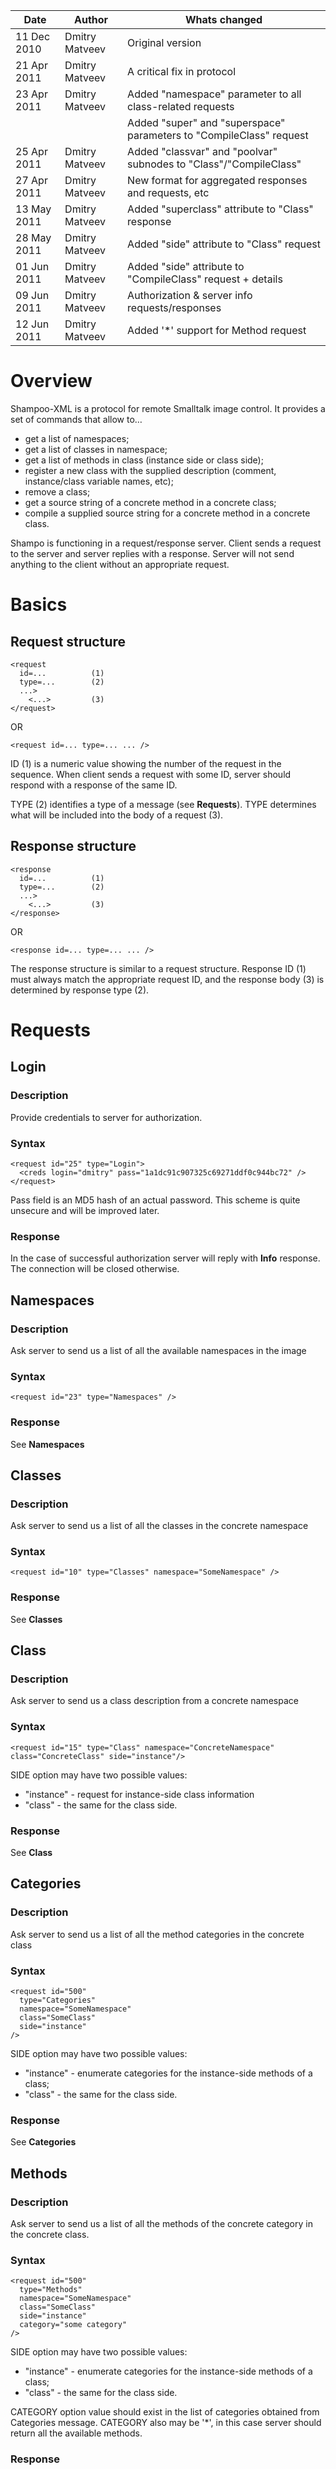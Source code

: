 #+TITLE Shampoo XML protocol description

| Date        | Author         | Whats changed                                                       |
|-------------+----------------+---------------------------------------------------------------------|
| 11 Dec 2010 | Dmitry Matveev | Original version                                                    |
| 21 Apr 2011 | Dmitry Matveev | A critical fix in protocol                                          |
| 23 Apr 2011 | Dmitry Matveev | Added "namespace" parameter to all class-related requests           |
|             |                | Added "super" and "superspace" parameters to "CompileClass" request |
| 25 Apr 2011 | Dmitry Matveev | Added "classvar" and "poolvar" subnodes to "Class"/"CompileClass"   |
| 27 Apr 2011 | Dmitry Matveev | New format for aggregated responses and requests, etc               |
| 13 May 2011 | Dmitry Matveev | Added "superclass" attribute to "Class" response                    |
| 28 May 2011 | Dmitry Matveev | Added "side" attribute to "Class" request                           |
| 01 Jun 2011 | Dmitry Matveev | Added "side" attribute to "CompileClass" request + details          |
| 09 Jun 2011 | Dmitry Matveev | Authorization & server info requests/responses                      |
| 12 Jun 2011 | Dmitry Matveev | Added '*' support for Method request                                |

* Overview

Shampoo-XML is a protocol for remote Smalltalk image control. It provides a set
of commands that allow to...
  - get a list of namespaces;
  - get a list of classes in namespace;
  - get a list of methods in class (instance side or class side);
  - register a new class with the supplied description (comment, instance/class
    variable names, etc);
  - remove a class;
  - get a source string of a concrete method in a concrete class;
  - compile a supplied source string for a concrete method in a concrete class.

Shampo is functioning in a request/response server. Client sends a request to
the server and server replies with a response. Server will not send anything
to the client without an appropriate request.

* Basics

** Request structure

#+BEGIN_EXAMPLE
  <request
    id=...          (1)
    type=...        (2)
    ...>            
      <...>         (3)
  </request>
#+END_EXAMPLE

  OR

#+BEGIN_EXAMPLE
  <request id=... type=... ... />
#+END_EXAMPLE

ID (1) is a numeric value showing the number of the request in the sequence. When
client sends a request with some ID, server should respond with a response of the
same ID.

TYPE (2) identifies a type of a message (see *Requests*). TYPE determines what
will be included into the body of a request (3).

** Response structure

#+BEGIN_EXAMPLE
  <response
    id=...          (1)
    type=...        (2)
    ...>
      <...>         (3)
  </response>
#+END_EXAMPLE

OR

#+BEGIN_EXAMPLE
  <response id=... type=... ... />
#+END_EXAMPLE

The response structure is similar to a request structure. Response ID (1) must
always match the appropriate request ID, and the response body (3) is determined
by response type (2).
  
* Requests

** Login

*** Description
Provide credentials to server for authorization.

*** Syntax

#+BEGIN_EXAMPLE
  <request id="25" type="Login">
    <creds login="dmitry" pass="1a1dc91c907325c69271ddf0c944bc72" />
  </request>
#+END_EXAMPLE

Pass field is an MD5 hash of an actual password. This scheme is quite unsecure and
will be improved later.

*** Response
In the case of successful authorization server will reply with *Info* response.
The connection will be closed otherwise.

** Namespaces

*** Description
Ask server to send us a list of all the available namespaces in the image

*** Syntax

#+BEGIN_EXAMPLE
  <request id="23" type="Namespaces" />
#+END_EXAMPLE

*** Response
See *Namespaces*

** Classes

*** Description
Ask server to send us a list of all the classes in the concrete namespace

*** Syntax

#+BEGIN_EXAMPLE
  <request id="10" type="Classes" namespace="SomeNamespace" />
#+END_EXAMPLE

*** Response
See *Classes*

** Class

*** Description
Ask server to send us a class description from a concrete namespace

*** Syntax

#+BEGIN_EXAMPLE
  <request id="15" type="Class" namespace="ConcreteNamespace" class="ConcreteClass" side="instance"/>
#+END_EXAMPLE

  SIDE option may have two possible values:
  - "instance" - request for instance-side class information
  - "class"    - the same for the class side.

*** Response
See *Class*

** Categories

*** Description
Ask server to send us a list of all the method categories in the concrete class

*** Syntax

#+BEGIN_EXAMPLE
  <request id="500"
    type="Categories"
    namespace="SomeNamespace"
    class="SomeClass"
    side="instance"
  />
#+END_EXAMPLE

  SIDE option may have two possible values:
  - "instance" - enumerate categories for the instance-side methods of a class;
  - "class"    - the same for the class side.

*** Response
See *Categories*

** Methods

*** Description
Ask server to send us a list of all the methods of the concrete category in the
concrete class.

*** Syntax

#+BEGIN_EXAMPLE
  <request id="500"
    type="Methods"
    namespace="SomeNamespace"
    class="SomeClass"
    side="instance"
    category="some category"
  />
#+END_EXAMPLE

  SIDE option may have two possible values:
  - "instance" - enumerate categories for the instance-side methods of a class;
  - "class"    - the same for the class side.

  CATEGORY option value should exist in the list of categories obtained from
  Categories message. CATEGORY also may be '*', in this case server should return
  all the available methods.

*** Response
See *Methods*

** MethodSource

*** Description
Ask server to send us a source code stirng for a specified method. Method should exist
in the class.

*** Syntax

#+BEGIN_EXAMPLE    
  <request
    id="123"
    type="MethodSource"
    namespace="SomeNamespace"
    class="SomeClass"
    side="instance"
    method="method name"
  />
#+END_EXAMPLE
    
*** Response
See *MethodSource*

** CompileClass

*** Description
Compile a new class. Or recompile it, if a class is already exist.

*** Syntax

#+BEGIN_EXAMPLE
  <request id="80" type="CompileClass" superspace="SuperNamespace" super="SuperClassName" namespace="SomeNamespace" class="SomeClass" side="instance">
      <instvar>one</instvar>
      <instvar>two</instvar>
      <instvar>three</instvar>
      <classvar>classOne</classvar>
      <classvar>classTwo</classvar>
      <classvar>classThree</classvar>
      <poolvar>poolOne</poolvar>
      <poolvar>poolTwo</poolvar>
      <poolvar>poolThree</poolvar>
  </request>
#+END_EXAMPLE

Instance variables must be registered in the class in the order specified by message.

A class side can also be "compiled", but it is actually a modification, not a creation of a new class. So some parameters can be omitted in this case:

#+BEGIN_EXAMPLE
  <request id="80" type="CompileClass" namespace="SomeNamespace" class="SomeClass" side="class">
      <instvar>one</instvar>
      <instvar>two</instvar>
      <instvar>three</instvar>
  </request>
#+END_EXAMPLE

The side argument is optional, if not specified, the request will be considered as an "instance" one.

*** Response
See *OperationalResoponse*

** CompileMethod

*** Description
Ask server to compile a string of code to the specified class.

*** Syntax

#+BEGIN_EXAMPLE
  <request id="80" type="CompileMethod" namespace="SomeNamespace" class="SomeClass" side="instance">
    sampleCompare: anInteger with: anotherInteger [
        ^ anInteger &gt; anotherInteger
    ]
  </request>
#+END_EXAMPLE

To preserve XML parser from going crazy, all suspicious symbols (such as &, >, <
and others) must be escaped before sending (to &amp; &lt; &gt; etc).

*** Response
See *OperationalResponse*

** TODO RemoveClass

** TODO RemoveMethod

* Responses

** OperationalResponse

*** Description
OperationalResponse is a generic response from a server that indicates success of failure.

*** Syntax

#+BEGIN_EXAMPLE
  <response id="80" type="OperationalResponse" status="success" />
#+END_EXAMPLE

STATUS can be "success" or "failure".

** Namespaces

*** Description
The list of all available namespaces.

*** Syntax

#+BEGIN_EXAMPLE
  <response id="23" type="Namespaces">
      <namespace>CSymbols</namespace>
      <namespace>Kernel</namespace>
      ...
  </response>
#+END_EXAMPLE

*** TODO subspaces

** Classes

*** Description
The list of all available classes in the namespace.

*** Syntax

#+BEGIN_EXAMPLE
  <response id="67" type="Classes">
      <class>Object</class>
      <class>SmallInteger</class>
      ...
  </response>
#+END_EXAMPLE

** Class

*** Description
A class description.

*** Syntax

#+BEGIN_EXAMPLE
  <response id="80" type="Class" class="SomeClass" superclass="SuperClass">
      <instvar>one</instvar>
      <instvar>two</instvar>
      <instvar>three</instvar>
      <classvar>classOne</classvar>
      <classvar>classTwo</classvar>
      <classvar>classThree</classvar>
      <poolvar>poolOne</poolvar>
      <poolvar>poolTwo</poolvar>
      <poolvar>poolThree</poolvar>
  </response>
#+END_EXAMPLE

Almost exactly matches CompileClass request.

** Categories

*** Description
The list of all available categories for a concrete class.

*** Syntax

#+BEGIN_EXAMPLE
  <response id="90" type="Categories">
      <category>private</category>
      <category>accessors</category>
      ...
  </response>
#+END_EXAMPLE

** Methods

*** Description
The list of all available methods in a concrete category for a concrete class.

*** Syntax

#+BEGIN_EXAMPLE
  <response id="100" type="Methods" class="SomeClass">
      <method>do:</method>
      <method>inject:into:</method>
      ...
  </response>
#+END_EXAMPLE

** MethodSource

*** Description
A source string for a concrete method in a concrete class.

*** Syntax

#+BEGIN_EXAMPLE
  <response id="100" type="MethodSource" class="SomeClass" method="someMethod">
      someMethod [
          ^100 factorial
      ]
  </response>
#+END_EXAMPLE

As for CompileMethod request, to preserve XML parser from being broken, all
suspicious symbols (such as &, >, < and others) must be escaped before
sending (to &amp; &lt; &gt; etc).

** Info

*** Description
A string with server information. The information contents is backend-dependent, but
usually it is an image/system version.

#+BEGIN_EXAMPLE
  <response id="25" type="Info">
    GNU Smalltalk version 3.2.3-4f40165
  </response>
#+END_EXAMPLE
